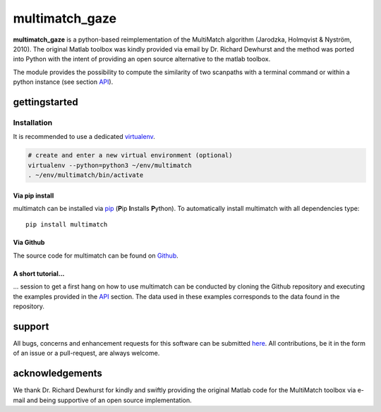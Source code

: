***************
multimatch_gaze
***************


**multimatch_gaze** is a python-based reimplementation of the MultiMatch algorithm
(Jarodzka, Holmqvist & Nyström, 2010).
The original Matlab toolbox was kindly provided via email by Dr. Richard Dewhurst
and the method was ported into Python with the intent of providing an open source
alternative to the matlab toolbox.


The module provides the possibility to compute the similarity of two scanpaths
with a terminal command or within a python instance (see section API_).

 .. _API: https://multimatch.readthedocs.io/en/latest/api.html



==============
gettingstarted
==============

Installation
************

It is recommended to use a dedicated virtualenv_.

.. _virtualenv: https://virtualenv.pypa.io

.. code::

   # create and enter a new virtual environment (optional)
   virtualenv --python=python3 ~/env/multimatch
   . ~/env/multimatch/bin/activate


Via pip install
---------------


multimatch can be installed via pip_ (**P**\ip **I**\nstalls **P**\ython). To
automatically install multimatch with all dependencies type::

   pip install multimatch

.. _pip: https://pip.pypa.io


Via Github
----------

The source code for multimatch can be found on Github_.

.. _Github: https://github.com/adswa/multimatch


A short tutorial...
-------------------

... session to get a first hang on how to use multimatch can be
conducted by cloning the Github repository and executing the
examples provided in the API_
section. The data used in these examples corresponds to the
data found in the repository.

.. _API: https://multimatch.readthedocs.io/en/latest/api.html


=======
support
=======

All bugs, concerns and enhancement requests for this software can be submitted
here_.
All contributions, be it in the form of an issue or a pull-request,
are always welcome.


.. _here: https://github.com/adswa/multimatch/issues/new


================
acknowledgements
================

We thank Dr. Richard Dewhurst for kindly and swiftly providing the original
Matlab code for the MultiMatch toolbox via e-mail and being supportive of an
open source implementation.
